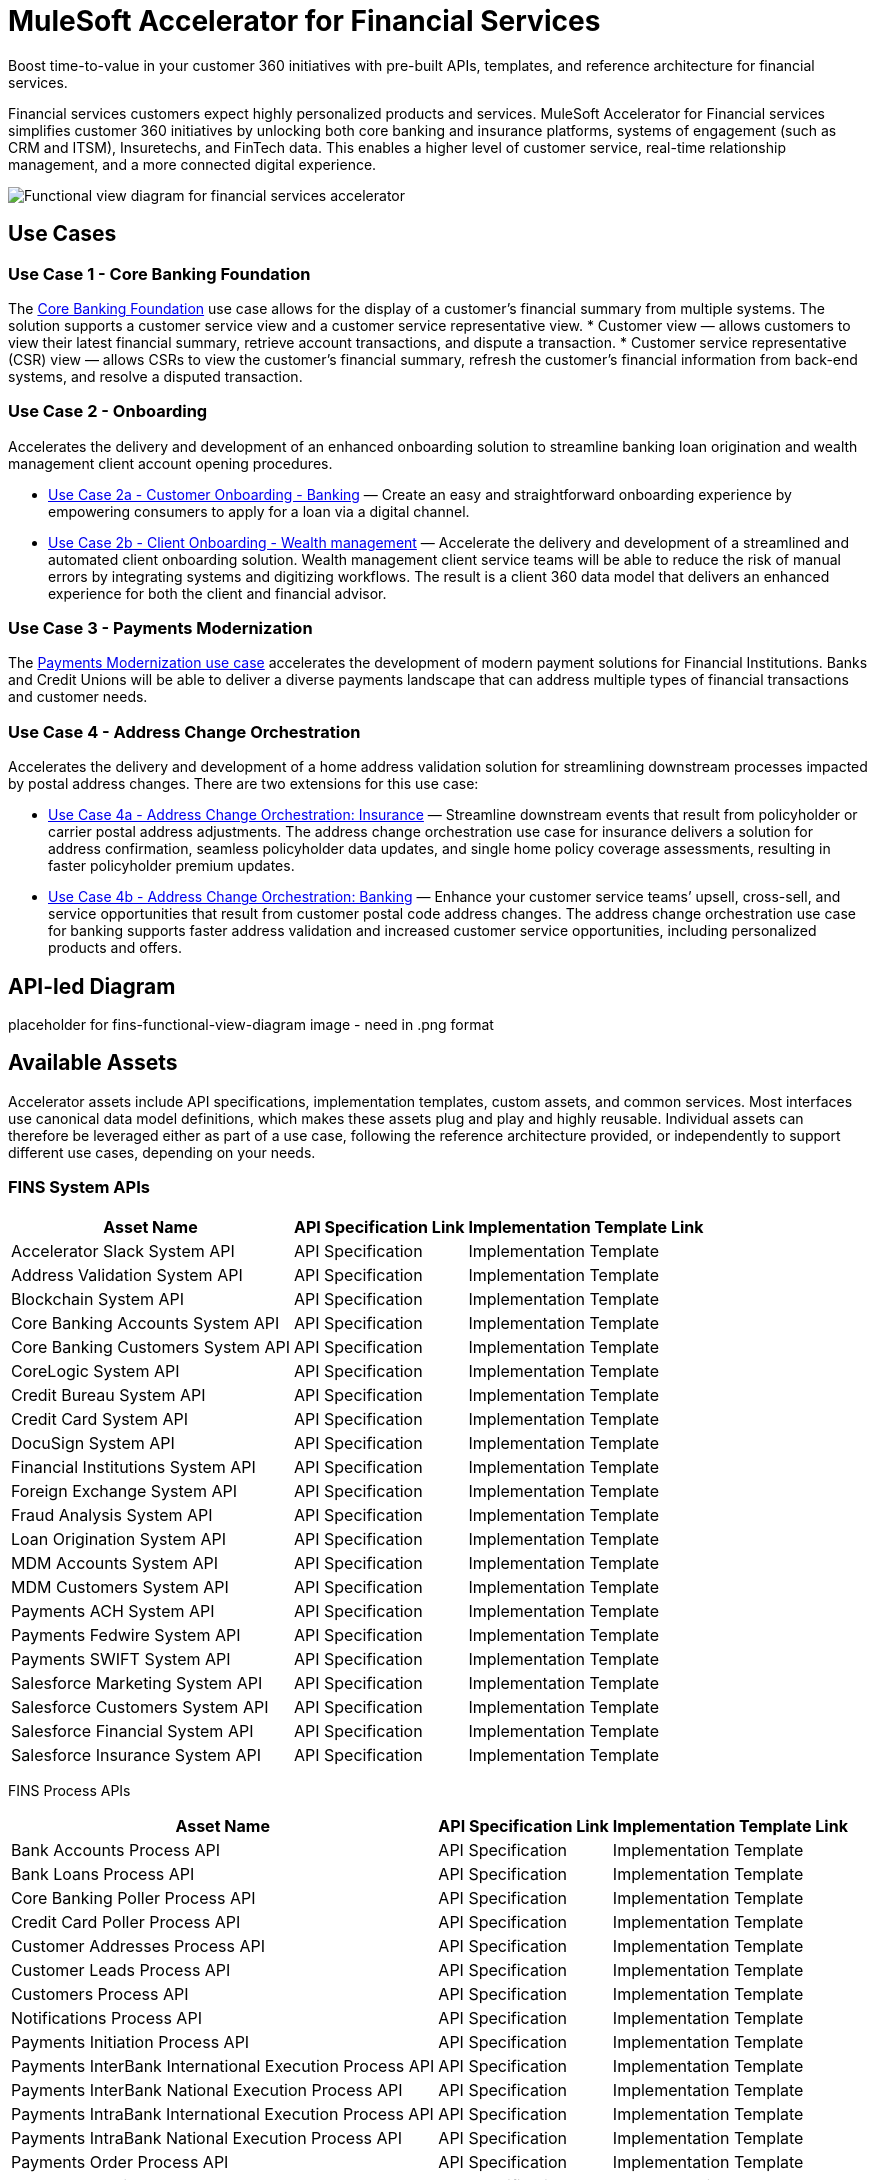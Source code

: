 = MuleSoft Accelerator for Financial Services

Boost time-to-value in your customer 360 initiatives with pre-built APIs, templates, and reference architecture for financial services.

Financial services customers expect highly personalized products and services. MuleSoft Accelerator for Financial services simplifies customer 360 initiatives by unlocking both core banking and insurance platforms, systems of engagement (such as CRM and ITSM), Insuretechs, and FinTech data. This enables a higher level of customer service, real-time relationship management, and a more connected digital experience.

image:fins-functional-view-diagram.png[Functional view diagram for financial services accelerator]

== Use Cases

=== Use Case 1 - Core Banking Foundation

The https://anypoint.mulesoft.com/exchange/org.mule.examples/mulesoft-accelerator-for-financial-services/minor/1.5/pages/Use%20case%201%20-%20Core%20banking%20foundation/[Core Banking Foundation] use case allows for the display of a customer’s financial summary from multiple systems. The solution supports a customer service view and a customer service representative view.
* Customer view — allows customers to view their latest financial summary, retrieve account transactions, and dispute a transaction.
* Customer service representative (CSR) view — allows CSRs to view the customer’s financial summary, refresh the customer's financial information from back-end systems, and resolve a disputed transaction.

=== Use Case 2 - Onboarding

Accelerates the delivery and development of an enhanced onboarding solution to streamline banking loan origination and wealth management client account opening procedures.

* https://anypoint.mulesoft.com/exchange/org.mule.examples/mulesoft-accelerator-for-financial-services/minor/1.5/pages/Use%20case%202a%20-%20Customer%20onboarding%20-%20Banking/[Use Case 2a - Customer Onboarding - Banking] — Create an easy and straightforward onboarding experience by empowering consumers to apply for a loan via a digital channel.

* https://anypoint.mulesoft.com/exchange/org.mule.examples/mulesoft-accelerator-for-financial-services/minor/1.5/pages/Use%20case%202b%20-%20Client%20onboarding%20-%20Wealth%20management/[Use Case 2b - Client Onboarding - Wealth management] — Accelerate the delivery and development of a streamlined and automated client onboarding solution. Wealth management client service teams will be able to reduce the risk of manual errors by integrating systems and digitizing workflows. The result is a client 360 data model that delivers an enhanced experience for both the client and financial advisor.

=== Use Case 3 - Payments Modernization

The https://anypoint.mulesoft.com/exchange/org.mule.examples/mulesoft-accelerator-for-financial-services/minor/1.5/pages/Use%20case%203%20-%20Payments%20modernization/[Payments Modernization use case] accelerates the development of modern payment solutions for Financial Institutions. Banks and Credit Unions will be able to deliver a diverse payments landscape that can address multiple types of financial transactions and customer needs.

=== Use Case 4 - Address Change Orchestration

Accelerates the delivery and development of a home address validation solution for streamlining downstream processes impacted by postal address changes. There are two extensions for this use case:

* https://anypoint.mulesoft.com/exchange/org.mule.examples/mulesoft-accelerator-for-financial-services/minor/1.5/pages/Use%20case%204a%20-%20Address%20change%20orchestration%20-%20Insurance/[Use Case 4a - Address Change Orchestration: Insurance] — Streamline downstream events that result from policyholder or carrier postal address adjustments. The address change orchestration use case for insurance delivers a solution for address confirmation, seamless policyholder data updates, and single home policy coverage assessments, resulting in faster policyholder premium updates.

* https://anypoint.mulesoft.com/exchange/org.mule.examples/mulesoft-accelerator-for-financial-services/minor/1.5/pages/Use%20case%204b%20-%20Address%20change%20orchestration%20-%20Banking/[Use Case 4b - Address Change Orchestration: Banking] — Enhance your customer service teams’ upsell, cross-sell, and service opportunities that result from customer postal code address changes. The address change orchestration use case for banking supports faster address validation and increased customer service opportunities, including personalized products and offers.

== API-led Diagram

placeholder for fins-functional-view-diagram image - need in .png format

== Available Assets

Accelerator assets include API specifications, implementation templates, custom assets, and common services. Most interfaces use canonical data model definitions, which makes these assets plug and play and highly reusable. Individual assets can therefore be leveraged either as part of a use case, following the reference architecture provided, or independently to support different use cases, depending on your needs.

=== FINS System APIs

[%header%autowidth.spread]
|===
|Asset Name |API Specification Link |Implementation Template Link
|Accelerator Slack System API | API Specification | Implementation Template
|Address Validation System API | API Specification | Implementation Template
|Blockchain System API | API Specification | Implementation Template
|Core Banking Accounts System API | API Specification | Implementation Template
|Core Banking Customers System API | API Specification | Implementation Template
|CoreLogic System API | API Specification | Implementation Template
|Credit Bureau System API | API Specification | Implementation Template
|Credit Card System API | API Specification | Implementation Template
|DocuSign System API | API Specification | Implementation Template
|Financial Institutions System API | API Specification | Implementation Template
|Foreign Exchange System API | API Specification | Implementation Template
|Fraud Analysis System API | API Specification | Implementation Template
|Loan Origination System API | API Specification | Implementation Template
|MDM Accounts System API | API Specification | Implementation Template
|MDM Customers System API | API Specification | Implementation Template
|Payments ACH System API | API Specification | Implementation Template
|Payments Fedwire System API | API Specification | Implementation Template
|Payments SWIFT System API | API Specification | Implementation Template
|Salesforce Marketing System API | API Specification | Implementation Template
|Salesforce Customers System API | API Specification | Implementation Template
|Salesforce Financial System API | API Specification | Implementation Template
|Salesforce Insurance System API | API Specification | Implementation Template
|===

FINS Process APIs

[%header%autowidth.spread]
|===
|Asset Name |API Specification Link |Implementation Template Link
|Bank Accounts Process API | API Specification | Implementation Template
|Bank Loans Process API | API Specification | Implementation Template
|Core Banking Poller Process API | API Specification | Implementation Template
|Credit Card Poller Process API | API Specification | Implementation Template
|Customer Addresses Process API | API Specification | Implementation Template
|Customer Leads Process API | API Specification | Implementation Template
|Customers Process API | API Specification | Implementation Template
|Notifications Process API | API Specification | Implementation Template
|Payments Initiation Process API | API Specification | Implementation Template
|Payments InterBank International Execution Process API | API Specification | Implementation Template
|Payments InterBank National Execution Process API | API Specification | Implementation Template
|Payments IntraBank International Execution Process API | API Specification | Implementation Template
|Payments IntraBank National Execution Process API | API Specification | Implementation Template
|Payments Order Process API | API Specification | Implementation Template
|Payments Remittances Process API | API Specification | Implementation Template
|Payments Router Process API | API Specification | Implementation Template
|Payments Simulator Process API | API Specification | Implementation Template
|Reconciliation Process API | API Specification | Implementation Template
|Salesforce Financial System API | API Specification | Implementation Template
|===

=== FINS Experience APIs

[%header%autowidth.spread]
|===
|Asset Name |API Specification Link |Implementation Template Link
|DocuSign Experience API | API Specification | Implementation Template
|Mobile Experience API | API Specification | Implementation Template
|Open Banking Accounts Experience API | API Specification | Implementation Template
|Open Banking ASPSP Experience API | API Specification | Implementation Template
|Open Banking PISP Domestic Experience API | API Specification | Implementation Template
|Open Banking PISP International Experience API | API Specification | |Implementation Template
|Payments Web UI Experience API | API Specification | Implementation Template
|Salesforce Financial Experience API | API Specification | Implementation Template
|Salesforce Insurance Experience API | API Specification | Implementation Template
|Salesforce Wealth Experience API | API Specification | Implementation Template
|===

=== FINS Listeners

[%header%autowidth.spread]
|===
|Listener Name |Implementation Template Link
|Payments ACH Listener | Implementation Template
|Payments Fedwire Listener | Implementation Template
|Payments SWIFT Listener | Implementation Template
|Salesforce Marketing Listener | Implementation Template
|Salesforce Topic Listener | Implementation Template
|===

=== Custom Components

[%header%autowidth.spread]
|===
|Custom Component Name |Source Link
|Accelerator CIM Global Library | Source
|Accelerator CIM Market Library | Source
|Accelerator Common Core | Source
|Accelerator Knit Maven Plugin | Source
|Accelerator POM Parent | Source
|FINS Banking Library | Source
|FINS Common Library | Source
|FINS Common Resources | Source
|FINS Open Banking Library | Source
|FINS Financial Account Sync Lightning Web Component | Source
|FINS Fraud Analysis Application | Source
|FINS Insurance Library | Source
|ID Graph Lightning Web Component | Source
|FINS Payments Frontend Web UI | Source
|===

=== Common Services

Common services are assets that can be used across any use case.

* https://anypoint.mulesoft.com/exchange/org.mule.examples/mulesoft-accelerator-for-salesforce-common-services/[Accelerators Common Services]
